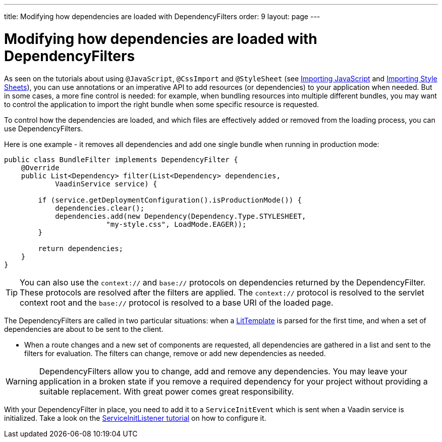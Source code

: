 ---
title: Modifying how dependencies are loaded with DependencyFilters
order: 9
layout: page
---

= Modifying how dependencies are loaded with DependencyFilters

As seen on the tutorials about using `@JavaScript`, `@CssImport` and `@StyleSheet` (see <<../importing-dependencies/tutorial-importing#,Importing JavaScript>> and <<{articles}/theming/importing-style-sheets#,Importing Style Sheets>>), you can use annotations or an imperative API to add resources (or dependencies) to your application when needed. But in some cases, a more fine control is needed: for example, when bundling resources into multiple different bundles, you may want to control the application to import the right bundle when some specific resource is requested.

To control how the dependencies are loaded, and which files are effectively added or removed from the loading process, you can use DependencyFilters.

Here is one example - it removes all dependencies and add one single bundle when running in production mode:

[source,java]
----
public class BundleFilter implements DependencyFilter {
    @Override
    public List<Dependency> filter(List<Dependency> dependencies,
            VaadinService service) {

        if (service.getDeploymentConfiguration().isProductionMode()) {
            dependencies.clear();
            dependencies.add(new Dependency(Dependency.Type.STYLESHEET,
                        "my-style.css", LoadMode.EAGER));
        }

        return dependencies;
    }
}
----
[TIP]
You can also use the `context://` and `base://` protocols on dependencies returned by the DependencyFilter. These protocols are resolved after the filters are applied. The `context://` protocol is resolved to the servlet context root and the `base://` protocol is resolved to a base URI of the loaded page.

The DependencyFilters are called in two particular situations: when a <<../templates/tutorial-template-basic#,LitTemplate>> is parsed for the first time, and when a set of dependencies are about to be sent to the client.

* When a route changes and a new set of components are requested, all dependencies are gathered in a list and sent to the filters for evaluation. The filters can change, remove or add new dependencies as needed.

[WARNING]
DependencyFilters allow you to change, add and remove any dependencies. You may leave your application in a broken state if you remove a required dependency for your project without providing a suitable replacement. With great power comes great responsibility.

With your DependencyFilter in place, you need to add it to a `ServiceInitEvent` which is sent when a Vaadin service is initialized. Take a look on the <<tutorial-service-init-listener#,ServiceInitListener tutorial>> on how to configure it.
